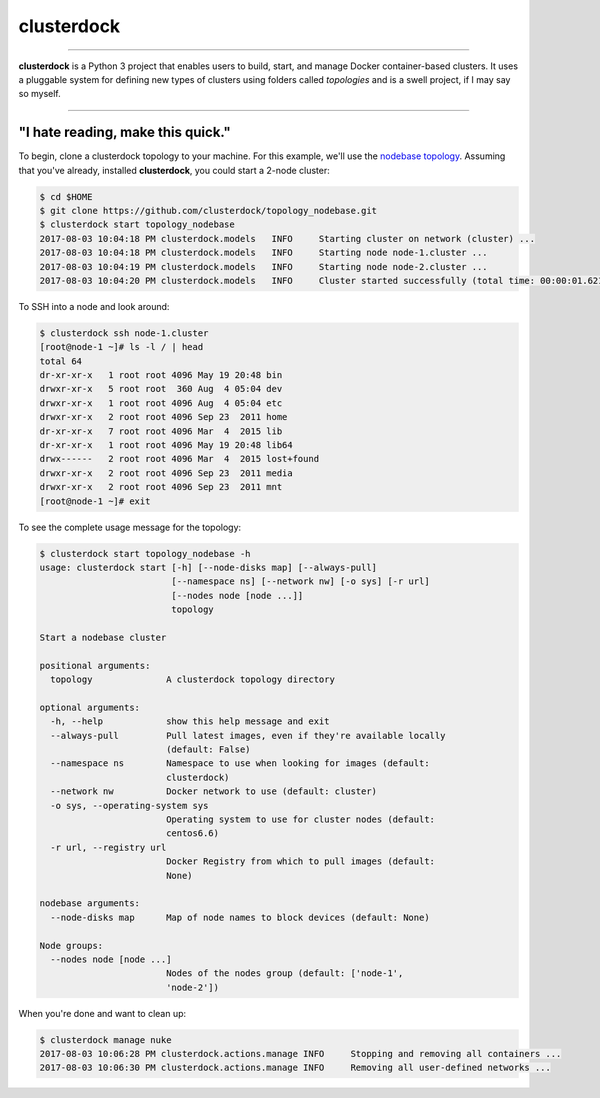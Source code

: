 ===========
clusterdock
===========

.. image:: https://img.shields.io/pypi/l/clusterdock.svg
    :target: https://pypi.python.org/pypi/clusterdock

.. image:: https://img.shields.io/pypi/v/clusterdock.svg
        :target: https://pypi.python.org/pypi/clusterdock

.. image:: https://readthedocs.org/projects/clusterdock/badge/?version=latest
        :target: https://clusterdock.readthedocs.io/en/latest/?badge=latest
        :alt: Documentation Status

.. image:: https://img.shields.io/pypi/pyversions/clusterdock.svg
    :target: https://pypi.python.org/pypi/clusterdock

-------------------

**clusterdock** is a Python 3 project that enables users to build,
start, and manage Docker container-based clusters. It uses a pluggable
system for defining new types of clusters using folders called *topologies* and
is a swell project, if I may say so myself.

-------------------

"I hate reading, make this quick."
==================================

To begin, clone a clusterdock topology to your machine. For this example,
we'll use the `nodebase topology <https://github.com/clusterdock/topology_nodebase>`_.
Assuming that you've already, installed **clusterdock**, you could start a 2-node cluster:

.. code-block:: console

    $ cd $HOME
    $ git clone https://github.com/clusterdock/topology_nodebase.git
    $ clusterdock start topology_nodebase
    2017-08-03 10:04:18 PM clusterdock.models   INFO     Starting cluster on network (cluster) ...
    2017-08-03 10:04:18 PM clusterdock.models   INFO     Starting node node-1.cluster ...
    2017-08-03 10:04:19 PM clusterdock.models   INFO     Starting node node-2.cluster ...
    2017-08-03 10:04:20 PM clusterdock.models   INFO     Cluster started successfully (total time: 00:00:01.621).

To SSH into a node and look around:

.. code-block:: console

    $ clusterdock ssh node-1.cluster
    [root@node-1 ~]# ls -l / | head
    total 64
    dr-xr-xr-x   1 root root 4096 May 19 20:48 bin
    drwxr-xr-x   5 root root  360 Aug  4 05:04 dev
    drwxr-xr-x   1 root root 4096 Aug  4 05:04 etc
    drwxr-xr-x   2 root root 4096 Sep 23  2011 home
    dr-xr-xr-x   7 root root 4096 Mar  4  2015 lib
    dr-xr-xr-x   1 root root 4096 May 19 20:48 lib64
    drwx------   2 root root 4096 Mar  4  2015 lost+found
    drwxr-xr-x   2 root root 4096 Sep 23  2011 media
    drwxr-xr-x   2 root root 4096 Sep 23  2011 mnt
    [root@node-1 ~]# exit

To see the complete usage message for the topology:

.. code-block:: console

    $ clusterdock start topology_nodebase -h
    usage: clusterdock start [-h] [--node-disks map] [--always-pull]
                             [--namespace ns] [--network nw] [-o sys] [-r url]
                             [--nodes node [node ...]]
                             topology

    Start a nodebase cluster

    positional arguments:
      topology              A clusterdock topology directory

    optional arguments:
      -h, --help            show this help message and exit
      --always-pull         Pull latest images, even if they're available locally
                            (default: False)
      --namespace ns        Namespace to use when looking for images (default:
                            clusterdock)
      --network nw          Docker network to use (default: cluster)
      -o sys, --operating-system sys
                            Operating system to use for cluster nodes (default:
                            centos6.6)
      -r url, --registry url
                            Docker Registry from which to pull images (default:
                            None)

    nodebase arguments:
      --node-disks map      Map of node names to block devices (default: None)

    Node groups:
      --nodes node [node ...]
                            Nodes of the nodes group (default: ['node-1',
                            'node-2'])

When you're done and want to clean up:

.. code-block:: console

    $ clusterdock manage nuke
    2017-08-03 10:06:28 PM clusterdock.actions.manage INFO     Stopping and removing all containers ...
    2017-08-03 10:06:30 PM clusterdock.actions.manage INFO     Removing all user-defined networks ...
